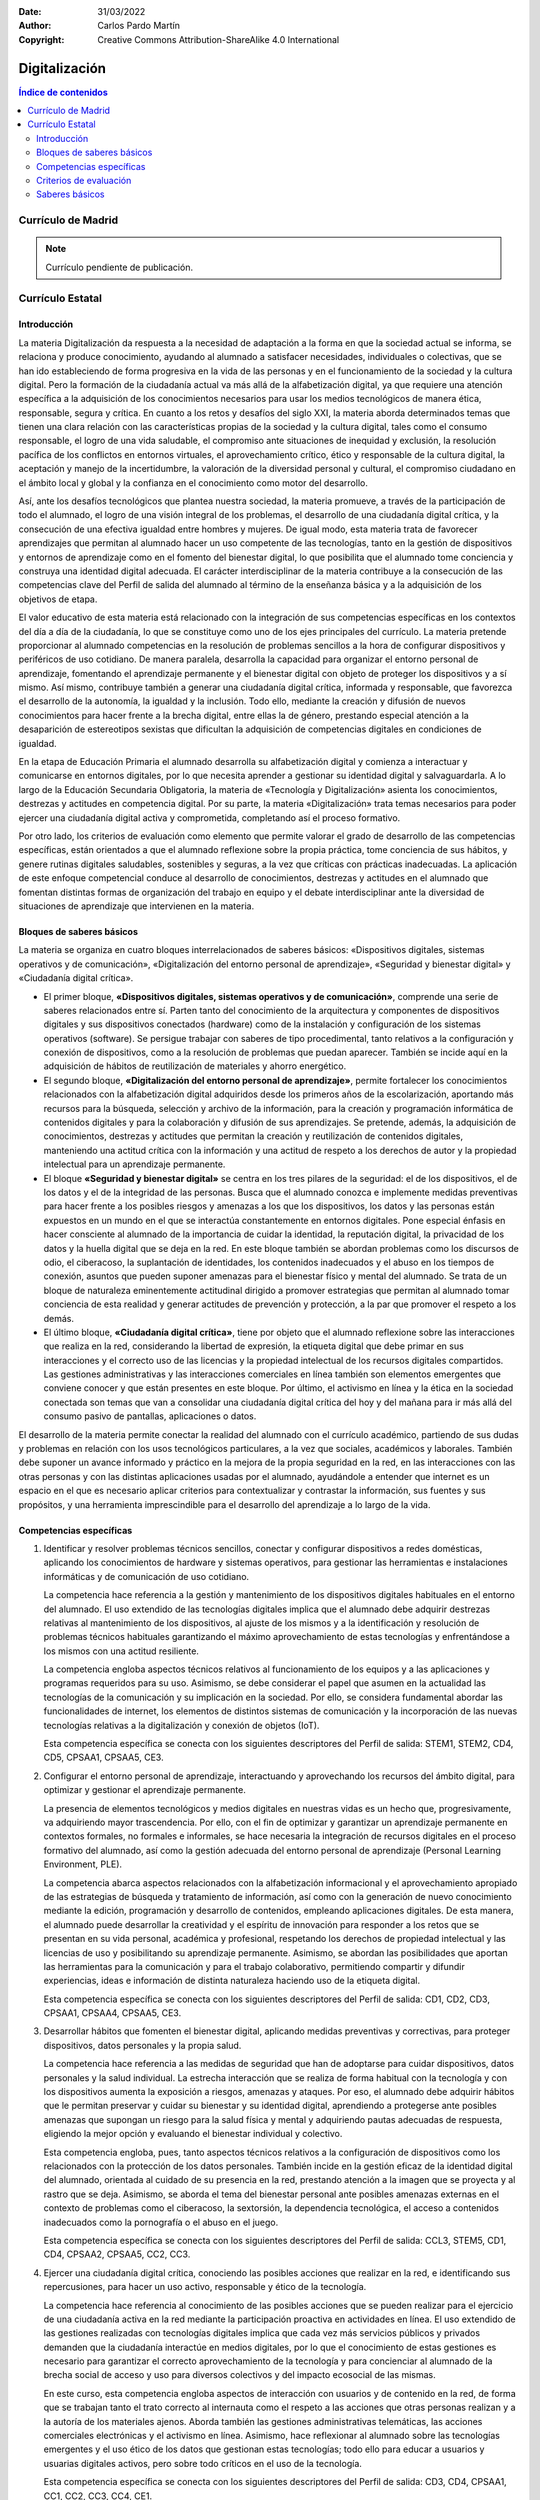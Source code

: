 ﻿:Date: 31/03/2022
:Author: Carlos Pardo Martín
:Copyright: Creative Commons Attribution-ShareAlike 4.0 International


.. _ley-digitalizacion:

Digitalización
==============

.. contents:: Índice de contenidos
   :local:
   :depth: 3

Currículo de Madrid
-------------------

.. note::
   
   Currículo pendiente de publicación.


Currículo Estatal
-----------------

Introducción
^^^^^^^^^^^^
La materia Digitalización da respuesta a la necesidad de adaptación a
la forma en que la sociedad actual se informa, se relaciona y produce
conocimiento, ayudando al alumnado a satisfacer necesidades, individuales
o colectivas, que se han ido estableciendo de forma progresiva en la vida
de las personas y en el funcionamiento de la sociedad y la cultura
digital. Pero la formación de la ciudadanía actual va más allá de la
alfabetización digital, ya que requiere una atención específica a la
adquisición de los conocimientos necesarios para usar los medios
tecnológicos de manera ética, responsable, segura y crítica. En cuanto a
los retos y desafíos del siglo XXI, la materia aborda determinados temas
que tienen una clara relación con las características propias de la
sociedad y la cultura digital, tales como el consumo responsable, el logro
de una vida saludable, el compromiso ante situaciones de inequidad y
exclusión, la resolución pacífica de los conflictos en entornos virtuales,
el aprovechamiento crítico, ético y responsable de la cultura digital, la
aceptación y manejo de la incertidumbre, la valoración de la diversidad
personal y cultural, el compromiso ciudadano en el ámbito local y global
y la confianza en el conocimiento como motor del desarrollo.

Así, ante los desafíos tecnológicos que plantea nuestra sociedad, la
materia promueve, a través de la participación de todo el alumnado, el
logro de una visión integral de los problemas, el desarrollo de una
ciudadanía digital crítica, y la consecución de una efectiva igualdad
entre hombres y mujeres. De igual modo, esta materia trata de favorecer
aprendizajes que permitan al alumnado hacer un uso competente de las
tecnologías, tanto en la gestión de dispositivos y entornos de aprendizaje
como en el fomento del bienestar digital, lo que posibilita que el
alumnado tome conciencia y construya una identidad digital adecuada.
El carácter interdisciplinar de la materia contribuye a la consecución de
las competencias clave del Perfil de salida del alumnado al término de la
enseñanza básica y a la adquisición de los objetivos de etapa.

El valor educativo de esta materia está relacionado con la integración de
sus competencias específicas en los contextos del día a día de la
ciudadanía, lo que se constituye como uno de los ejes principales del
currículo. La materia pretende proporcionar al alumnado competencias en
la resolución de problemas sencillos a la hora de configurar dispositivos
y periféricos de uso cotidiano. De manera paralela, desarrolla la
capacidad para organizar el entorno personal de aprendizaje, fomentando
el aprendizaje permanente y el bienestar digital con objeto de proteger
los dispositivos y a sí mismo. Así mismo, contribuye también a generar una
ciudadanía digital crítica, informada y responsable, que favorezca el
desarrollo de la autonomía, la igualdad y la inclusión. Todo ello, mediante
la creación y difusión de nuevos conocimientos para hacer frente a la
brecha digital, entre ellas la de género, prestando especial atención a la
desaparición de estereotipos sexistas que dificultan la adquisición de
competencias digitales en condiciones de igualdad.

En la etapa de Educación Primaria el alumnado desarrolla su alfabetización
digital y comienza a interactuar y comunicarse en entornos digitales, por
lo que necesita aprender a gestionar su identidad digital y salvaguardarla.
A lo largo de la Educación Secundaria Obligatoria, la materia de
«Tecnología y Digitalización» asienta los conocimientos, destrezas y
actitudes en competencia digital. Por su parte, la materia «Digitalización»
trata temas necesarios para poder ejercer una ciudadanía digital activa y
comprometida, completando así el proceso formativo.

Por otro lado, los criterios de evaluación como elemento que permite
valorar el grado de desarrollo de las competencias específicas, están
orientados a que el alumnado reflexione sobre la propia práctica, tome
conciencia de sus hábitos, y genere rutinas digitales saludables,
sostenibles y seguras, a la vez que críticas con prácticas inadecuadas.
La aplicación de este enfoque competencial conduce al desarrollo de
conocimientos, destrezas y actitudes en el alumnado que fomentan distintas
formas de organización del trabajo en equipo y el debate interdisciplinar
ante la diversidad de situaciones de aprendizaje que intervienen en la
materia.


Bloques de saberes básicos
^^^^^^^^^^^^^^^^^^^^^^^^^^

La materia se organiza en cuatro bloques interrelacionados de saberes
básicos: «Dispositivos digitales, sistemas operativos y de comunicación»,
«Digitalización del entorno personal de aprendizaje»,
«Seguridad y bienestar digital» y «Ciudadanía digital crítica».

* El primer bloque, **«Dispositivos digitales, sistemas operativos y de
  comunicación»**, comprende una serie de saberes relacionados entre sí.
  Parten tanto del conocimiento de la arquitectura y componentes de
  dispositivos digitales y sus dispositivos conectados (hardware) como de la
  instalación y configuración de los sistemas operativos (software). Se
  persigue trabajar con saberes de tipo procedimental, tanto relativos a la
  configuración y conexión de dispositivos, como a la resolución de problemas
  que puedan aparecer. También se incide aquí en la adquisición de hábitos de
  reutilización de materiales y ahorro energético.

* El segundo bloque, **«Digitalización del entorno personal de
  aprendizaje»**, permite fortalecer los conocimientos relacionados con la
  alfabetización digital adquiridos desde los primeros años de la
  escolarización, aportando más recursos para la búsqueda, selección y
  archivo de la información, para la creación y programación informática de
  contenidos digitales y para la colaboración y difusión de sus aprendizajes.
  Se pretende, además, la adquisición de conocimientos, destrezas y actitudes
  que permitan la creación y reutilización de contenidos digitales,
  manteniendo una actitud crítica con la información y una actitud de respeto
  a los derechos de autor y la propiedad intelectual para un aprendizaje
  permanente.

* El bloque **«Seguridad y bienestar digital»** se centra en los tres pilares
  de la seguridad: el de los dispositivos, el de los datos y el de la
  integridad de las personas. Busca que el alumnado conozca e implemente
  medidas preventivas para hacer frente a los posibles riesgos y amenazas a
  los que los dispositivos, los datos y las personas están expuestos en un
  mundo en el que se interactúa constantemente en entornos digitales.
  Pone especial énfasis en hacer consciente al alumnado de la importancia de
  cuidar la identidad, la reputación digital, la privacidad de los datos y la
  huella digital que se deja en la red. En este bloque también se abordan
  problemas como los discursos de odio, el ciberacoso, la suplantación de
  identidades, los contenidos inadecuados y el abuso en los tiempos de
  conexión, asuntos que pueden suponer amenazas para el bienestar físico y
  mental del alumnado. Se trata de un bloque de naturaleza eminentemente
  actitudinal dirigido a promover estrategias que permitan al alumnado tomar
  conciencia de esta realidad y generar actitudes de prevención y protección,
  a la par que promover el respeto a los demás.

* El último bloque, **«Ciudadanía digital crítica»**, tiene por objeto que el
  alumnado reflexione sobre las interacciones que realiza en la red,
  considerando la libertad de expresión, la etiqueta digital que debe primar
  en sus interacciones y el correcto uso de las licencias y la propiedad
  intelectual de los recursos digitales compartidos. Las gestiones
  administrativas y las interacciones comerciales en línea también son
  elementos emergentes que conviene conocer y que están presentes en este
  bloque. Por último, el activismo en línea y la ética en la sociedad
  conectada son temas que van a consolidar una ciudadanía digital crítica
  del hoy y del mañana para ir más allá del consumo pasivo de pantallas,
  aplicaciones o datos.

El desarrollo de la materia permite conectar la realidad del alumnado con
el currículo académico, partiendo de sus dudas y problemas en relación con
los usos tecnológicos particulares, a la vez que sociales, académicos y
laborales. También debe suponer un avance informado y práctico en la
mejora de la propia seguridad en la red, en las interacciones con las otras
personas y con las distintas aplicaciones usadas por el alumnado,
ayudándole a entender que internet es un espacio en el que es necesario
aplicar criterios para contextualizar y contrastar la información, sus
fuentes y sus propósitos, y una herramienta imprescindible para el
desarrollo del aprendizaje a lo largo de la vida.


Competencias específicas
^^^^^^^^^^^^^^^^^^^^^^^^

1. Identificar y resolver problemas técnicos sencillos, conectar y
   configurar dispositivos a redes domésticas, aplicando los conocimientos
   de hardware y sistemas operativos, para gestionar las herramientas e
   instalaciones informáticas y de comunicación de uso cotidiano.

   La competencia hace referencia a la gestión y mantenimiento de los
   dispositivos digitales habituales en el entorno del alumnado. El uso
   extendido de las tecnologías digitales implica que el alumnado debe
   adquirir destrezas relativas al mantenimiento de los dispositivos, al
   ajuste de los mismos y a la identificación y resolución de problemas
   técnicos habituales garantizando el máximo aprovechamiento de estas
   tecnologías y enfrentándose a los mismos con una actitud resiliente.

   La competencia engloba aspectos técnicos relativos al funcionamiento de
   los equipos y a las aplicaciones y programas requeridos para su uso.
   Asimismo, se debe considerar el papel que asumen en la actualidad las
   tecnologías de la comunicación y su implicación en la sociedad. Por ello,
   se considera fundamental abordar las funcionalidades de internet, los
   elementos de distintos sistemas de comunicación y la incorporación de las
   nuevas tecnologías relativas a la digitalización y conexión de objetos
   (IoT).

   Esta competencia específica se conecta con los siguientes descriptores del
   Perfil de salida: STEM1, STEM2, CD4, CD5, CPSAA1, CPSAA5, CE3.

2. Configurar el entorno personal de aprendizaje, interactuando y
   aprovechando los recursos del ámbito digital, para optimizar y gestionar
   el aprendizaje permanente.

   La presencia de elementos tecnológicos y medios digitales en nuestras vidas
   es un hecho que, progresivamente, va adquiriendo mayor trascendencia.
   Por ello, con el fin de optimizar y garantizar un aprendizaje permanente en
   contextos formales, no formales e informales, se hace necesaria la
   integración de recursos digitales en el proceso formativo del alumnado,
   así como la gestión adecuada del entorno personal de aprendizaje (Personal
   Learning Environment, PLE).

   La competencia abarca aspectos relacionados con la alfabetización
   informacional y el aprovechamiento apropiado de las estrategias de búsqueda
   y tratamiento de información, así como con la generación de nuevo
   conocimiento mediante la edición, programación y desarrollo de contenidos,
   empleando aplicaciones digitales. De esta manera, el alumnado puede
   desarrollar la creatividad y el espíritu de innovación para responder a los
   retos que se presentan en su vida personal, académica y profesional,
   respetando los derechos de propiedad intelectual y las licencias de uso y
   posibilitando su aprendizaje permanente. Asimismo, se abordan las
   posibilidades que aportan las herramientas para la comunicación y para el
   trabajo colaborativo, permitiendo compartir y difundir experiencias, ideas
   e información de distinta naturaleza haciendo uso de la etiqueta digital.

   Esta competencia específica se conecta con los siguientes descriptores del
   Perfil de salida: CD1, CD2, CD3, CPSAA1, CPSAA4, CPSAA5, CE3.

3. Desarrollar hábitos que fomenten el bienestar digital, aplicando medidas
   preventivas y correctivas, para proteger dispositivos, datos personales y
   la propia salud.

   La competencia hace referencia a las medidas de seguridad que han de
   adoptarse para cuidar dispositivos, datos personales y la salud individual.
   La estrecha interacción que se realiza de forma habitual con la tecnología
   y con los dispositivos aumenta la exposición a riesgos, amenazas y ataques.
   Por eso, el alumnado debe adquirir hábitos que le permitan preservar y
   cuidar su bienestar y su identidad digital, aprendiendo a protegerse ante
   posibles amenazas que supongan un riesgo para la salud física y mental y
   adquiriendo pautas adecuadas de respuesta, eligiendo la mejor opción y
   evaluando el bienestar individual y colectivo.

   Esta competencia engloba, pues, tanto aspectos técnicos relativos a la
   configuración de dispositivos como los relacionados con la protección de
   los datos personales. También incide en la gestión eficaz de la identidad
   digital del alumnado, orientada al cuidado de su presencia en la red,
   prestando atención a la imagen que se proyecta y al rastro que se deja.
   Asimismo, se aborda el tema del bienestar personal ante posibles amenazas
   externas en el contexto de problemas como el ciberacoso, la sextorsión, la
   dependencia tecnológica, el acceso a contenidos inadecuados como la
   pornografía o el abuso en el juego.

   Esta competencia específica se conecta con los siguientes descriptores del
   Perfil de salida: CCL3, STEM5, CD1, CD4, CPSAA2, CPSAA5, CC2, CC3.

4. Ejercer una ciudadanía digital crítica, conociendo las posibles acciones
   que realizar en la red, e identificando sus repercusiones, para hacer un
   uso activo, responsable y ético de la tecnología.

   La competencia hace referencia al conocimiento de las posibles acciones
   que se pueden realizar para el ejercicio de una ciudadanía activa en la red
   mediante la participación proactiva en actividades en línea. El uso
   extendido de las gestiones realizadas con tecnologías digitales implica que
   cada vez más servicios públicos y privados demanden que la ciudadanía
   interactúe en medios digitales, por lo que el conocimiento de estas
   gestiones es necesario para garantizar el correcto aprovechamiento de la
   tecnología y para concienciar al alumnado de la brecha social de acceso y
   uso para diversos colectivos y del impacto ecosocial de las mismas.

   En este curso, esta competencia engloba aspectos de interacción con
   usuarios y de contenido en la red, de forma que se trabajan tanto el trato
   correcto al internauta como el respeto a las acciones que otras personas
   realizan y a la autoría de los materiales ajenos. Aborda también las
   gestiones administrativas telemáticas, las acciones comerciales
   electrónicas y el activismo en línea. Asimismo, hace reflexionar al
   alumnado sobre las tecnologías emergentes y el uso ético de los datos que
   gestionan estas tecnologías; todo ello para educar a usuarios y usuarias
   digitales activos, pero sobre todo críticos en el uso de la tecnología.

   Esta competencia específica se conecta con los siguientes descriptores del
   Perfil de salida: CD3, CD4, CPSAA1, CC1, CC2, CC3, CC4, CE1.

Criterios de evaluación
^^^^^^^^^^^^^^^^^^^^^^^

Competencia específica 1.

   1.1 Conectar dispositivos y gestionar redes locales aplicando los
   conocimientos y procesos asociados a sistemas de comunicación alámbrica e
   inalámbrica con una actitud proactiva.

   1.2 Instalar y mantener sistemas operativos configurando sus
   características en función de sus necesidades personales.

   1.3 Identificar y resolver problemas técnicos sencillos analizando
   componentes y funciones de los dispositivos digitales, evaluando las
   soluciones de manera crítica y reformulando el procedimiento, en caso
   necesario.

Competencia específica 2.

   2.1 Gestionar el aprendizaje en el ámbito digital, configurando el entorno
   personal de aprendizaje mediante la integración de recursos digitales de
   manera autónoma.

   2.2 Buscar, seleccionar y archivar información en función de sus
   necesidades haciendo uso de las herramientas del entorno personal de
   aprendizaje con sentido crítico y siguiendo normas básicas de seguridad
   en la red.

   2.3 Crear, programar, integrar y reelaborar contenidos digitales de
   forma individual o colectiva, seleccionando las herramientas más apropiadas
   para generar nuevo conocimiento y contenidos digitales de manera creativa,
   respetando los derechos de autor y licencias de uso.

   2.4 Interactuar en espacios virtuales de comunicación y plataformas de
   aprendizaje colaborativo, compartiendo y publicando información y datos,
   adaptándose a diferentes audiencias con una actitud participativa y
   respetuosa.

Competencia específica 3.

   3.1 Proteger los datos personales y la huella digital generada en
   internet, configurando las condiciones de privacidad de las redes
   sociales y espacios virtuales de trabajo.

   3.2 Configurar y actualizar contraseñas, sistemas operativos y
   antivirus de forma periódica en los distintos dispositivos digitales
   de uso habitual

   3.3 Identificar y saber reaccionar ante situaciones que representan
   una amenaza en la red, escogiendo la mejor solución entre diversas
   opciones, desarrollando prácticas saludables y seguras, y valorando
   el bienestar físico y mental, tanto personal como colectivo.

Competencia específica 4.

   4.1 Hacer un uso ético de los datos y las herramientas digitales,
   aplicando las normas de etiqueta digital y respetando la privacidad
   y las licencias de uso y propiedad intelectual en la comunicación,
   colaboración y participación activa en la red.

   4.2 Reconocer las aportaciones de las tecnologías digitales en las
   gestiones administrativas y el comercio electrónico, siendo consciente
   de la brecha social de acceso, uso y aprovechamiento de dichas
   tecnologías para diversos colectivos.

   4.3 Valorar la importancia de la oportunidad, facilidad y libertad
   de expresión que suponen los medios digitales conectados, analizando
   de forma crítica los mensajes que se reciben y transmiten teniendo en
   cuenta su objetividad, ideología, intencionalidad, sesgos y caducidad.

   4.4 Analizar la necesidad y los beneficios globales de un uso y
   desarrollo ecosocialmente responsable de las tecnologías digitales,
   teniendo en cuenta criterios de accesibilidad, sostenibilidad e impacto.


Saberes básicos
^^^^^^^^^^^^^^^

A. Dispositivos digitales, sistemas operativos y de comunicación.

* Arquitectura de ordenadores: elementos, montaje, configuración y
  resolución de problemas.

* Sistemas operativos: instalación y configuración de
  usuario.

* Sistemas de comunicación e internet: dispositivos de red y
  funcionamiento. Procedimiento de configuración de una red doméstica
  y conexión de dispositivos.

* Dispositivos conectados (IoT + Wearables): configuración y conexión
  de dispositivos.

B. Digitalización del entorno personal de aprendizaje.

* Búsqueda, selección y archivo de información.

* Edición y creación de contenidos: aplicaciones de productividad,
  desarrollo de aplicaciones sencillas para dispositivos móviles y web,
  realidad virtual, aumentada y mixta.

* Comunicación y colaboración en red.

* Publicación y difusión responsable en redes.

C. Seguridad y bienestar digital.

* Seguridad de dispositivos: medidas preventivas y correctivas para
  hacer frente a riesgos, amenazas y ataques a dispositivos.

* Seguridad y protección de datos: identidad, reputación digital,
  privacidad y huella digital. Medidas preventivas en la configuración
  de redes sociales y la gestión de identidades virtuales.

* Seguridad en la salud física y mental. Riesgos y amenazas al
  bienestar personal. Opciones de respuesta y prácticas de uso
  saludable. Situaciones de violencia y de riesgo en la red
  (ciberacoso, sextorsión, acceso a contenidos inadecuados,
  dependencia tecnológica, etc.).

D. Ciudadanía digital crítica.

* Interactividad en la red: libertad de expresión, etiqueta digital,
  propiedad intelectual y licencias de uso.

* Educación mediática: periodismo digital, blogosfera, estrategias
  comunicativas y uso crítico de la red. Herramientas para detectar
  noticias falsas y fraudes.

* Gestiones administrativas: servicios públicos en línea, registros
  digitales y certificados oficiales.

* Comercio electrónico: facturas digitales, formas de pago y
  criptomonedas.

* Ética en el uso de datos y herramientas digitales: inteligencia
  artificial, sesgos algorítmicos e ideológicos, obsolescencia
  programada, soberanía tecnológica y digitalización sostenible.

* Activismo en línea: plataformas de iniciativa ciudadana,
  cibervoluntariado y comunidades de hardware y software libres.
